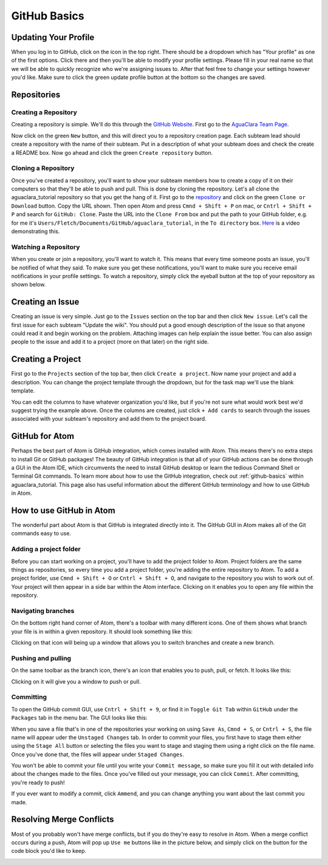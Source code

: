 .. _github-basics:

*************
GitHub Basics
*************

Updating Your Profile
=====================

When you log in to GitHub, click on the icon in the top right. There should be a dropdown which has "Your profile" as one of the first options. Click there and then you'll be able to modify your profile settings. Please fill in your real name so that we will be able to quickly recognize who we're assigning issues to. After that feel free to change your settings however you'd like. Make sure to click the green update profile button at the bottom so the changes are saved.

Repositories
============

Creating a Repository
---------------------

Creating a repository is simple. We'll do this through the `GitHub Website <https://www.github.com>`_. First go to the `AguaClara Team Page <https://github.com/AguaClara>`_.


.. image:: images/git11.PNG


Now click on the green ``New`` button, and this will direct you to a repository creation page. Each subteam lead should create a repository with the name of their subteam. Put in a description of what your subteam does and check the create a README box. Now go ahead and click the green ``Create repository`` button.


.. image:: images/git12.png


Cloning a Repository
--------------------

Once you've created a repository, you'll want to show your subteam members how to create a copy of it on their computers so that they'll be able to push and pull.
This is done by cloning the repository. Let's all clone the aguaclara_tutorial repository so that you get the hang of it. First go to the `repository <https://github.com/AguaClara/aguaclara_tutorial>`_ and click on the green ``Clone or Download`` button. Copy the URL shown. Then open Atom and press ``Cmnd + Shift + P`` on mac, or ``Cntrl + Shift + P`` and search for ``GitHub: Clone``. Paste the URL into the ``Clone From`` box and put the path to your GitHub folder, e.g. for me it's ``Users/Fletch/Documents/GitHub/aguaclara_tutorial``\ , in the ``To directory`` box.
`Here <https://knowledge.autodesk.com/community/screencast/cd8c1cb7-511e-45aa-a7b6-7af02b868bd0>`_ is a video demonstrating this.

Watching a Repository
---------------------

When you create or join a repository, you'll want to watch it. This means that every time someone posts an issue, you'll be notified of what they said. To make sure you get these notifications, you'll want to make sure you receive email notifications in your profile settings. To watch a repository, simply click the eyeball button at the top of your repository as shown below.

.. image:: images/git13.png


Creating an Issue
=================

Creating an issue is very simple. Just go to the ``Issues`` section on the top bar and then click ``New issue``. Let's call the first issue for each subteam "Update the wiki". You should put a good enough description of the issue so that anyone could read it and begin working on the problem. Attaching images can help explain the issue better. You can also assign people to the issue and add it to a project (more on that later) on the right side.


.. image:: images/git14.png


Creating a Project
==================

First go to the ``Projects`` section of the top bar, then click ``Create a project``. Now name your project and add a description. You can change the project template through the dropdown, but for the task map we'll use the blank template.


.. image:: images/git15.png


You can edit the columns to have whatever organization you'd like, but if you're not sure what would work best we'd suggest trying the example above. Once the columns are created, just click ``+ Add cards`` to search through the issues associated with your subteam's repository and add them to the project board.

GitHub for Atom
===============

Perhaps the best part of Atom is GitHub integration, which comes installed with Atom. This means there's no extra steps to install Git or GitHub packages! The beauty of GitHub integration is that all of your GitHub actions can be done through a GUI in the Atom IDE, which circumvents the need to install GitHub desktop or learn the tedious Command Shell or Terminal Git commands. To learn more about how to use the GitHub integration, check out :ref:`github-basics` within aguaclara_tutorial. This page also has useful information about the different GitHub terminology and how to use GitHub in Atom.

How to use GitHub in Atom
=========================

The wonderful part about Atom is that GitHub is integrated directly into it. The GitHub GUI in Atom makes all of the Git commands easy to use.

Adding a project folder
-----------------------

Before you can start working on a project, you'll have to add the project folder to Atom. Project folders are the same things as repositories, so every time you add a project folder, you're adding the entire repository to Atom. To add a project forlder, use ``Cmnd + Shift + O`` or ``Cntrl + Shift + O``\ , and navigate to the repository you wish to work out of. Your project will then appear in a side bar within the Atom interface. Clicking on it enables you to open any file within the repository.

.. TODO: Add image of Git project.

Navigating branches
-------------------

On the bottom right hand corner of Atom, there's a toolbar with many different icons. One of them shows what branch your file is in within a given repository. It should look something like this:


.. image:: https://github.com/AguaClara/aguaclara_tutorial/wiki/Images/Branch.png
   :target: https://github.com/AguaClara/aguaclara_tutorial/wiki/Images/Branch.png
   :alt: Branch


Clicking on that icon will being up a window that allows you to switch branches and create a new branch.

.. image:: https://github.com/AguaClara/aguaclara_tutorial/wiki/Images/SwitchNewBranch.png
   :target: https://github.com/AguaClara/aguaclara_tutorial/wiki/Images/SwitchNewBranch.png
   :alt: SwitchNewBranch


Pushing and pulling
-------------------

On the same toolbar as the branch icon, there's an icon that enables you to push, pull, or fetch. It looks like this:


.. image:: https://github.com/AguaClara/aguaclara_tutorial/wiki/Images/PushPullIcon.png
   :target: https://github.com/AguaClara/aguaclara_tutorial/wiki/Images/PushPullIcon.png
   :alt: PushPullIcon


Clicking on it will give you a window to push or pull.


.. image:: https://github.com/AguaClara/aguaclara_tutorial/wiki/Images/PushPullWindow.png
   :target: https://github.com/AguaClara/aguaclara_tutorial/wiki/Images/PushPullWindow.png
   :alt: PushPullWindow


Committing
----------

To open the GitHub commit GUI, use ``Cntrl + Shift + 9``\ , or find it in ``Toggle Git Tab`` within ``GitHub`` under the ``Packages`` tab in the menu bar. The GUI looks like this:

.. TODO: Add GUI image.

When you save a file that's in one of the repositories your working on using ``Save As``\ , ``Cmnd + S``\ , or ``Cntrl + S``\ , the file name will appear uder the ``Unstaged Changes`` tab. In order to commit your files, you first have to stage them either using the ``Stage All`` button or selecting the files you want to stage and staging them using a right click on the file name. Once you've done that, the files will appear under ``Staged Changes``.

You won't be able to commit your file until you write your ``Commit message``\ , so make sure you fill it out with detailed info about the changes made to the files. Once you've filled out your message, you can click ``Commit``. After committing, you're ready to push!

If you ever want to modify a commit, click ``Ammend``\ , and you can change anything you want about the last commit you made.

Resolving Merge Conflicts
=========================

Most of you probably won't have merge conflicts, but if you do they're easy to resolve in Atom. When a merge conflict occurs during a push, Atom will pop up ``Use me`` buttons like in the picture below, and simply click on the button for the code block you'd like to keep.


.. image:: https://user-images.githubusercontent.com/401128/27737141-6f7ae2f6-5d7d-11e7-9312-87c8611e7328.png
   :target: https://user-images.githubusercontent.com/401128/27737141-6f7ae2f6-5d7d-11e7-9312-87c8611e7328.png
   :alt: MergeConflict
